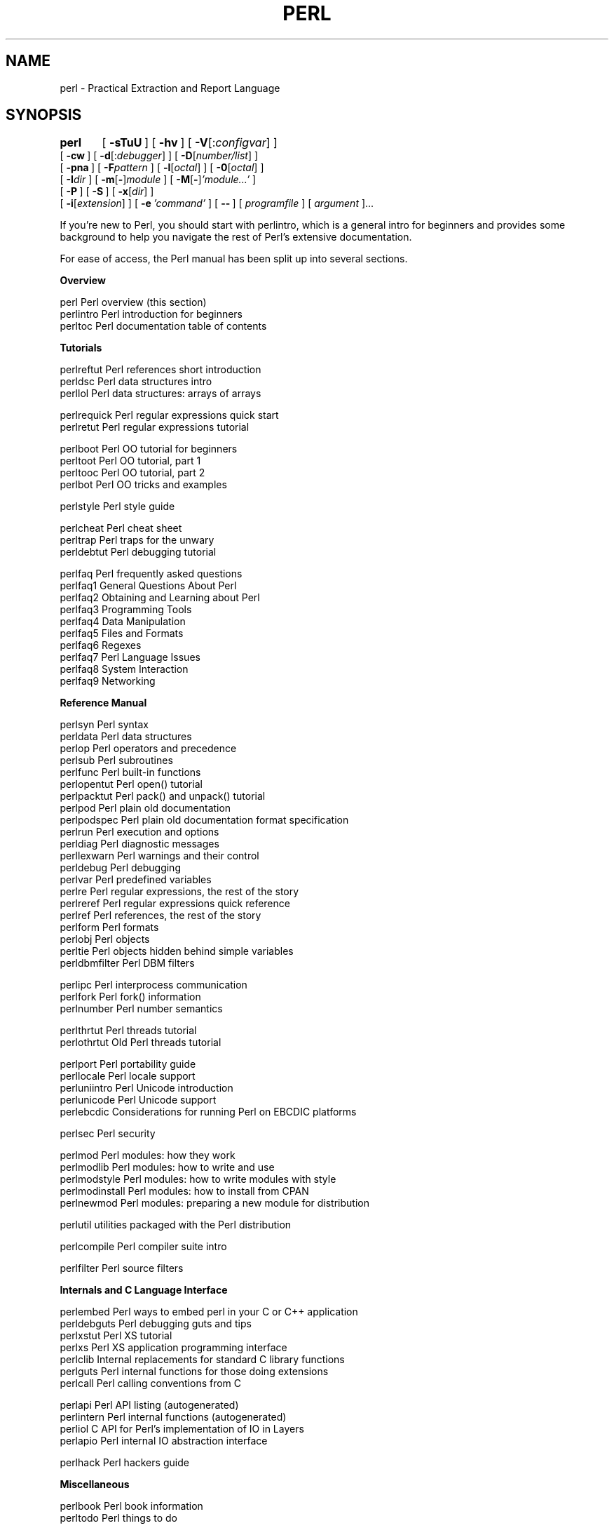 .\" Automatically generated by Pod::Man v1.37, Pod::Parser v1.14
.\"
.\" Standard preamble:
.\" ========================================================================
.de Sh \" Subsection heading
.br
.if t .Sp
.ne 5
.PP
\fB\\$1\fR
.PP
..
.de Sp \" Vertical space (when we can't use .PP)
.if t .sp .5v
.if n .sp
..
.de Vb \" Begin verbatim text
.ft CW
.nf
.ne \\$1
..
.de Ve \" End verbatim text
.ft R
.fi
..
.\" Set up some character translations and predefined strings.  \*(-- will
.\" give an unbreakable dash, \*(PI will give pi, \*(L" will give a left
.\" double quote, and \*(R" will give a right double quote.  | will give a
.\" real vertical bar.  \*(C+ will give a nicer C++.  Capital omega is used to
.\" do unbreakable dashes and therefore won't be available.  \*(C` and \*(C'
.\" expand to `' in nroff, nothing in troff, for use with C<>.
.tr \(*W-|\(bv\*(Tr
.ds C+ C\v'-.1v'\h'-1p'\s-2+\h'-1p'+\s0\v'.1v'\h'-1p'
.ie n \{\
.    ds -- \(*W-
.    ds PI pi
.    if (\n(.H=4u)&(1m=24u) .ds -- \(*W\h'-12u'\(*W\h'-12u'-\" diablo 10 pitch
.    if (\n(.H=4u)&(1m=20u) .ds -- \(*W\h'-12u'\(*W\h'-8u'-\"  diablo 12 pitch
.    ds L" ""
.    ds R" ""
.    ds C` ""
.    ds C' ""
'br\}
.el\{\
.    ds -- \|\(em\|
.    ds PI \(*p
.    ds L" ``
.    ds R" ''
'br\}
.\"
.\" If the F register is turned on, we'll generate index entries on stderr for
.\" titles (.TH), headers (.SH), subsections (.Sh), items (.Ip), and index
.\" entries marked with X<> in POD.  Of course, you'll have to process the
.\" output yourself in some meaningful fashion.
.if \nF \{\
.    de IX
.    tm Index:\\$1\t\\n%\t"\\$2"
..
.    nr % 0
.    rr F
.\}
.\"
.\" For nroff, turn off justification.  Always turn off hyphenation; it makes
.\" way too many mistakes in technical documents.
.hy 0
.if n .na
.\"
.\" Accent mark definitions (@(#)ms.acc 1.5 88/02/08 SMI; from UCB 4.2).
.\" Fear.  Run.  Save yourself.  No user-serviceable parts.
.    \" fudge factors for nroff and troff
.if n \{\
.    ds #H 0
.    ds #V .8m
.    ds #F .3m
.    ds #[ \f1
.    ds #] \fP
.\}
.if t \{\
.    ds #H ((1u-(\\\\n(.fu%2u))*.13m)
.    ds #V .6m
.    ds #F 0
.    ds #[ \&
.    ds #] \&
.\}
.    \" simple accents for nroff and troff
.if n \{\
.    ds ' \&
.    ds ` \&
.    ds ^ \&
.    ds , \&
.    ds ~ ~
.    ds /
.\}
.if t \{\
.    ds ' \\k:\h'-(\\n(.wu*8/10-\*(#H)'\'\h"|\\n:u"
.    ds ` \\k:\h'-(\\n(.wu*8/10-\*(#H)'\`\h'|\\n:u'
.    ds ^ \\k:\h'-(\\n(.wu*10/11-\*(#H)'^\h'|\\n:u'
.    ds , \\k:\h'-(\\n(.wu*8/10)',\h'|\\n:u'
.    ds ~ \\k:\h'-(\\n(.wu-\*(#H-.1m)'~\h'|\\n:u'
.    ds / \\k:\h'-(\\n(.wu*8/10-\*(#H)'\z\(sl\h'|\\n:u'
.\}
.    \" troff and (daisy-wheel) nroff accents
.ds : \\k:\h'-(\\n(.wu*8/10-\*(#H+.1m+\*(#F)'\v'-\*(#V'\z.\h'.2m+\*(#F'.\h'|\\n:u'\v'\*(#V'
.ds 8 \h'\*(#H'\(*b\h'-\*(#H'
.ds o \\k:\h'-(\\n(.wu+\w'\(de'u-\*(#H)/2u'\v'-.3n'\*(#[\z\(de\v'.3n'\h'|\\n:u'\*(#]
.ds d- \h'\*(#H'\(pd\h'-\w'~'u'\v'-.25m'\f2\(hy\fP\v'.25m'\h'-\*(#H'
.ds D- D\\k:\h'-\w'D'u'\v'-.11m'\z\(hy\v'.11m'\h'|\\n:u'
.ds th \*(#[\v'.3m'\s+1I\s-1\v'-.3m'\h'-(\w'I'u*2/3)'\s-1o\s+1\*(#]
.ds Th \*(#[\s+2I\s-2\h'-\w'I'u*3/5'\v'-.3m'o\v'.3m'\*(#]
.ds ae a\h'-(\w'a'u*4/10)'e
.ds Ae A\h'-(\w'A'u*4/10)'E
.    \" corrections for vroff
.if v .ds ~ \\k:\h'-(\\n(.wu*9/10-\*(#H)'\s-2\u~\d\s+2\h'|\\n:u'
.if v .ds ^ \\k:\h'-(\\n(.wu*10/11-\*(#H)'\v'-.4m'^\v'.4m'\h'|\\n:u'
.    \" for low resolution devices (crt and lpr)
.if \n(.H>23 .if \n(.V>19 \
\{\
.    ds : e
.    ds 8 ss
.    ds o a
.    ds d- d\h'-1'\(ga
.    ds D- D\h'-1'\(hy
.    ds th \o'bp'
.    ds Th \o'LP'
.    ds ae ae
.    ds Ae AE
.\}
.rm #[ #] #H #V #F C
.\" ========================================================================
.\"
.IX Title "PERL 1"
.TH PERL 1 "2004-11-05" "perl v5.8.6" "Perl Programmers Reference Guide"
.SH "NAME"
perl \- Practical Extraction and Report Language
.SH "SYNOPSIS"
.IX Header "SYNOPSIS"
\&\fBperl\fR	[\ \fB\-sTuU\fR\ ] [\ \fB\-hv\fR\ ]\ [\ \fB\-V\fR[:\fIconfigvar\fR]\ ]
    [\ \fB\-cw\fR\ ]\ [\ \fB\-d\fR[:\fIdebugger\fR]\ ]\ [\ \fB\-D\fR[\fInumber/list\fR]\ ]
    [\ \fB\-pna\fR\ ]\ [\ \fB\-F\fR\fIpattern\fR\ ]\ [\ \fB\-l\fR[\fIoctal\fR]\ ]\ [\ \fB\-0\fR[\fIoctal\fR]\ ]
    [\ \fB\-I\fR\fIdir\fR\ ]\ [\ \fB\-m\fR[\fB\-\fR]\fImodule\fR\ ]\ [\ \fB\-M\fR[\fB\-\fR]\fI'module...'\fR\ ]
    [\ \fB\-P\fR\ ] [\ \fB\-S\fR\ ] [\ \fB\-x\fR[\fIdir\fR]\ ]
    [\ \fB\-i\fR[\fIextension\fR]\ ] [\ \fB\-e\fR\ \fI'command'\fR\ ]\ [\ \fB\-\-\fR\ ]\ [\ \fIprogramfile\fR\ ]\ [\ \fIargument\fR\ ]...
.PP
If you're new to Perl, you should start with perlintro, which is a 
general intro for beginners and provides some background to help you
navigate the rest of Perl's extensive documentation.
.PP
For ease of access, the Perl manual has been split up into several sections.
.Sh "Overview"
.IX Subsection "Overview"
.Vb 3
\&    perl                Perl overview (this section)
\&    perlintro           Perl introduction for beginners
\&    perltoc             Perl documentation table of contents
.Ve
.Sh "Tutorials"
.IX Subsection "Tutorials"
.Vb 3
\&    perlreftut          Perl references short introduction
\&    perldsc             Perl data structures intro
\&    perllol             Perl data structures: arrays of arrays
.Ve
.PP
.Vb 2
\&    perlrequick         Perl regular expressions quick start
\&    perlretut           Perl regular expressions tutorial
.Ve
.PP
.Vb 4
\&    perlboot            Perl OO tutorial for beginners
\&    perltoot            Perl OO tutorial, part 1
\&    perltooc            Perl OO tutorial, part 2
\&    perlbot             Perl OO tricks and examples
.Ve
.PP
.Vb 1
\&    perlstyle           Perl style guide
.Ve
.PP
.Vb 3
\&    perlcheat           Perl cheat sheet
\&    perltrap            Perl traps for the unwary
\&    perldebtut          Perl debugging tutorial
.Ve
.PP
.Vb 10
\&    perlfaq             Perl frequently asked questions
\&      perlfaq1          General Questions About Perl
\&      perlfaq2          Obtaining and Learning about Perl
\&      perlfaq3          Programming Tools
\&      perlfaq4          Data Manipulation
\&      perlfaq5          Files and Formats
\&      perlfaq6          Regexes
\&      perlfaq7          Perl Language Issues
\&      perlfaq8          System Interaction
\&      perlfaq9          Networking
.Ve
.Sh "Reference Manual"
.IX Subsection "Reference Manual"
.Vb 21
\&    perlsyn             Perl syntax
\&    perldata            Perl data structures
\&    perlop              Perl operators and precedence
\&    perlsub             Perl subroutines
\&    perlfunc            Perl built-in functions
\&      perlopentut       Perl open() tutorial
\&      perlpacktut       Perl pack() and unpack() tutorial
\&    perlpod             Perl plain old documentation
\&    perlpodspec         Perl plain old documentation format specification
\&    perlrun             Perl execution and options
\&    perldiag            Perl diagnostic messages
\&    perllexwarn         Perl warnings and their control
\&    perldebug           Perl debugging
\&    perlvar             Perl predefined variables
\&    perlre              Perl regular expressions, the rest of the story
\&    perlreref           Perl regular expressions quick reference
\&    perlref             Perl references, the rest of the story
\&    perlform            Perl formats
\&    perlobj             Perl objects
\&    perltie             Perl objects hidden behind simple variables
\&      perldbmfilter     Perl DBM filters
.Ve
.PP
.Vb 3
\&    perlipc             Perl interprocess communication
\&    perlfork            Perl fork() information
\&    perlnumber          Perl number semantics
.Ve
.PP
.Vb 2
\&    perlthrtut          Perl threads tutorial
\&      perlothrtut       Old Perl threads tutorial
.Ve
.PP
.Vb 5
\&    perlport            Perl portability guide
\&    perllocale          Perl locale support
\&    perluniintro        Perl Unicode introduction
\&    perlunicode         Perl Unicode support
\&    perlebcdic          Considerations for running Perl on EBCDIC platforms
.Ve
.PP
.Vb 1
\&    perlsec             Perl security
.Ve
.PP
.Vb 5
\&    perlmod             Perl modules: how they work
\&    perlmodlib          Perl modules: how to write and use
\&    perlmodstyle        Perl modules: how to write modules with style
\&    perlmodinstall      Perl modules: how to install from CPAN
\&    perlnewmod          Perl modules: preparing a new module for distribution
.Ve
.PP
.Vb 1
\&    perlutil            utilities packaged with the Perl distribution
.Ve
.PP
.Vb 1
\&    perlcompile         Perl compiler suite intro
.Ve
.PP
.Vb 1
\&    perlfilter          Perl source filters
.Ve
.Sh "Internals and C Language Interface"
.IX Subsection "Internals and C Language Interface"
.Vb 7
\&    perlembed           Perl ways to embed perl in your C or C++ application
\&    perldebguts         Perl debugging guts and tips
\&    perlxstut           Perl XS tutorial
\&    perlxs              Perl XS application programming interface
\&    perlclib            Internal replacements for standard C library functions
\&    perlguts            Perl internal functions for those doing extensions
\&    perlcall            Perl calling conventions from C
.Ve
.PP
.Vb 4
\&    perlapi             Perl API listing (autogenerated)
\&    perlintern          Perl internal functions (autogenerated)
\&    perliol             C API for Perl's implementation of IO in Layers
\&    perlapio            Perl internal IO abstraction interface
.Ve
.PP
.Vb 1
\&    perlhack            Perl hackers guide
.Ve
.Sh "Miscellaneous"
.IX Subsection "Miscellaneous"
.Vb 2
\&    perlbook            Perl book information
\&    perltodo            Perl things to do
.Ve
.PP
.Vb 1
\&    perldoc             Look up Perl documentation in Pod format
.Ve
.PP
.Vb 16
\&    perlhist            Perl history records
\&    perldelta           Perl changes since previous version
\&    perl585delta        Perl changes in version 5.8.5
\&    perl584delta        Perl changes in version 5.8.4
\&    perl583delta        Perl changes in version 5.8.3
\&    perl582delta        Perl changes in version 5.8.2
\&    perl581delta        Perl changes in version 5.8.1
\&    perl58delta         Perl changes in version 5.8.0
\&    perl573delta        Perl changes in version 5.7.3
\&    perl572delta        Perl changes in version 5.7.2
\&    perl571delta        Perl changes in version 5.7.1
\&    perl570delta        Perl changes in version 5.7.0
\&    perl561delta        Perl changes in version 5.6.1
\&    perl56delta         Perl changes in version 5.6
\&    perl5005delta       Perl changes in version 5.005
\&    perl5004delta       Perl changes in version 5.004
.Ve
.PP
.Vb 2
\&    perlartistic        Perl Artistic License
\&    perlgpl             GNU General Public License
.Ve
.Sh "Language-Specific"
.IX Subsection "Language-Specific"
.Vb 4
\&    perlcn              Perl for Simplified Chinese (in EUC-CN)
\&    perljp              Perl for Japanese (in EUC-JP)
\&    perlko              Perl for Korean (in EUC-KR)
\&    perltw              Perl for Traditional Chinese (in Big5)
.Ve
.Sh "Platform-Specific"
.IX Subsection "Platform-Specific"
.Vb 32
\&    perlaix             Perl notes for AIX
\&    perlamiga           Perl notes for AmigaOS
\&    perlapollo          Perl notes for Apollo DomainOS
\&    perlbeos            Perl notes for BeOS
\&    perlbs2000          Perl notes for POSIX-BC BS2000
\&    perlce              Perl notes for WinCE
\&    perlcygwin          Perl notes for Cygwin
\&    perldgux            Perl notes for DG/UX
\&    perldos             Perl notes for DOS
\&    perlepoc            Perl notes for EPOC
\&    perlfreebsd         Perl notes for FreeBSD
\&    perlhpux            Perl notes for HP-UX
\&    perlhurd            Perl notes for Hurd
\&    perlirix            Perl notes for Irix
\&    perlmachten         Perl notes for Power MachTen
\&    perlmacos           Perl notes for Mac OS (Classic)
\&    perlmacosx          Perl notes for Mac OS X
\&    perlmint            Perl notes for MiNT
\&    perlmpeix           Perl notes for MPE/iX
\&    perlnetware         Perl notes for NetWare
\&    perlos2             Perl notes for OS/2
\&    perlos390           Perl notes for OS/390
\&    perlos400           Perl notes for OS/400
\&    perlplan9           Perl notes for Plan 9
\&    perlqnx             Perl notes for QNX
\&    perlsolaris         Perl notes for Solaris
\&    perltru64           Perl notes for Tru64
\&    perluts             Perl notes for UTS
\&    perlvmesa           Perl notes for VM/ESA
\&    perlvms             Perl notes for VMS
\&    perlvos             Perl notes for Stratus VOS
\&    perlwin32           Perl notes for Windows
.Ve
.PP
By default, the manpages listed above are installed in the 
\&\fI/usr/local/man/\fR directory.  
.PP
Extensive additional documentation for Perl modules is available.  The
default configuration for perl will place this additional documentation
in the \fI/usr/local/lib/perl5/man\fR directory (or else in the \fIman\fR
subdirectory of the Perl library directory).  Some of this additional
documentation is distributed standard with Perl, but you'll also find
documentation for third-party modules there.
.PP
You should be able to view Perl's documentation with your \fIman\fR\|(1)
program by including the proper directories in the appropriate start-up
files, or in the \s-1MANPATH\s0 environment variable.  To find out where the
configuration has installed the manpages, type:
.PP
.Vb 1
\&    perl -V:man.dir
.Ve
.PP
If the directories have a common stem, such as \fI/usr/local/man/man1\fR
and \fI/usr/local/man/man3\fR, you need only to add that stem
(\fI/usr/local/man\fR) to your \fIman\fR\|(1) configuration files or your \s-1MANPATH\s0
environment variable.  If they do not share a stem, you'll have to add
both stems.
.PP
If that doesn't work for some reason, you can still use the
supplied \fIperldoc\fR script to view module information.  You might
also look into getting a replacement man program.
.PP
If something strange has gone wrong with your program and you're not
sure where you should look for help, try the \fB\-w\fR switch first.  It
will often point out exactly where the trouble is.
.SH "DESCRIPTION"
.IX Header "DESCRIPTION"
Perl is a language optimized for scanning arbitrary
text files, extracting information from those text files, and printing
reports based on that information.  It's also a good language for many
system management tasks.  The language is intended to be practical
(easy to use, efficient, complete) rather than beautiful (tiny,
elegant, minimal).
.PP
Perl combines (in the author's opinion, anyway) some of the best
features of C, \fBsed\fR, \fBawk\fR, and \fBsh\fR, so people familiar with
those languages should have little difficulty with it.  (Language
historians will also note some vestiges of \fBcsh\fR, Pascal, and even
\&\s-1BASIC\-PLUS\s0.)  Expression syntax corresponds closely to C
expression syntax.  Unlike most Unix utilities, Perl does not
arbitrarily limit the size of your data\*(--if you've got the memory,
Perl can slurp in your whole file as a single string.  Recursion is of
unlimited depth.  And the tables used by hashes (sometimes called
\&\*(L"associative arrays\*(R") grow as necessary to prevent degraded
performance.  Perl can use sophisticated pattern matching techniques to
scan large amounts of data quickly.  Although optimized for
scanning text, Perl can also deal with binary data, and can make dbm
files look like hashes.  Setuid Perl scripts are safer than C programs
through a dataflow tracing mechanism that prevents many stupid
security holes.
.PP
If you have a problem that would ordinarily use \fBsed\fR or \fBawk\fR or
\&\fBsh\fR, but it exceeds their capabilities or must run a little faster,
and you don't want to write the silly thing in C, then Perl may be for
you.  There are also translators to turn your \fBsed\fR and \fBawk\fR
scripts into Perl scripts.
.PP
But wait, there's more...
.PP
Begun in 1993 (see perlhist), Perl version 5 is nearly a complete
rewrite that provides the following additional benefits:
.IP "\(bu" 4
modularity and reusability using innumerable modules 
.Sp
Described in perlmod, perlmodlib, and perlmodinstall.
.IP "\(bu" 4
embeddable and extensible 
.Sp
Described in perlembed, perlxstut, perlxs, perlcall,
perlguts, and xsubpp.
.IP "\(bu" 4
roll-your-own magic variables (including multiple simultaneous \s-1DBM\s0
implementations)
.Sp
Described in perltie and AnyDBM_File.
.IP "\(bu" 4
subroutines can now be overridden, autoloaded, and prototyped
.Sp
Described in perlsub.
.IP "\(bu" 4
arbitrarily nested data structures and anonymous functions
.Sp
Described in perlreftut, perlref, perldsc, and perllol.
.IP "\(bu" 4
object-oriented programming
.Sp
Described in perlobj, perlboot, perltoot, perltooc,
and perlbot.
.IP "\(bu" 4
support for light-weight processes (threads)
.Sp
Described in perlthrtut and threads.
.IP "\(bu" 4
support for Unicode, internationalization, and localization
.Sp
Described in perluniintro, perllocale and Locale::Maketext.
.IP "\(bu" 4
lexical scoping
.Sp
Described in perlsub.
.IP "\(bu" 4
regular expression enhancements
.Sp
Described in perlre, with additional examples in perlop.
.IP "\(bu" 4
enhanced debugger and interactive Perl environment,
with integrated editor support
.Sp
Described in perldebtut, perldebug and perldebguts.
.IP "\(bu" 4
\&\s-1POSIX\s0 1003.1 compliant library
.Sp
Described in \s-1POSIX\s0.
.PP
Okay, that's \fIdefinitely\fR enough hype.
.SH "AVAILABILITY"
.IX Header "AVAILABILITY"
Perl is available for most operating systems, including virtually
all Unix-like platforms.  See \*(L"Supported Platforms\*(R" in perlport
for a listing.
.SH "ENVIRONMENT"
.IX Header "ENVIRONMENT"
See perlrun.
.SH "AUTHOR"
.IX Header "AUTHOR"
Larry Wall <larry@wall.org>, with the help of oodles of other folks.
.PP
If your Perl success stories and testimonials may be of help to others 
who wish to advocate the use of Perl in their applications, 
or if you wish to simply express your gratitude to Larry and the 
Perl developers, please write to perl\-thanks@perl.org .
.SH "FILES"
.IX Header "FILES"
.Vb 1
\& "@INC"                 locations of perl libraries
.Ve
.SH "SEE ALSO"
.IX Header "SEE ALSO"
.Vb 2
\& a2p    awk to perl translator
\& s2p    sed to perl translator
.Ve
.PP
.Vb 4
\& http://www.perl.org/       the Perl homepage
\& http://www.perl.com/       Perl articles (O'Reilly Media)
\& http://www.cpan.org/       the Comprehensive Perl Archive
\& http://www.pm.org/         the Perl Mongers
.Ve
.SH "DIAGNOSTICS"
.IX Header "DIAGNOSTICS"
The \f(CW\*(C`use warnings\*(C'\fR pragma (and the \fB\-w\fR switch) produces some 
lovely diagnostics.
.PP
See perldiag for explanations of all Perl's diagnostics.  The \f(CW\*(C`use
diagnostics\*(C'\fR pragma automatically turns Perl's normally terse warnings
and errors into these longer forms.
.PP
Compilation errors will tell you the line number of the error, with an
indication of the next token or token type that was to be examined.
(In a script passed to Perl via \fB\-e\fR switches, each
\&\fB\-e\fR is counted as one line.)
.PP
Setuid scripts have additional constraints that can produce error
messages such as \*(L"Insecure dependency\*(R".  See perlsec.
.PP
Did we mention that you should definitely consider using the \fB\-w\fR
switch?
.SH "BUGS"
.IX Header "BUGS"
The \fB\-w\fR switch is not mandatory.
.PP
Perl is at the mercy of your machine's definitions of various
operations such as type casting, \fIatof()\fR, and floating-point
output with \fIsprintf()\fR.
.PP
If your stdio requires a seek or eof between reads and writes on a
particular stream, so does Perl.  (This doesn't apply to \fIsysread()\fR
and \fIsyswrite()\fR.)
.PP
While none of the built-in data types have any arbitrary size limits
(apart from memory size), there are still a few arbitrary limits:  a
given variable name may not be longer than 251 characters.  Line numbers
displayed by diagnostics are internally stored as short integers,
so they are limited to a maximum of 65535 (higher numbers usually being
affected by wraparound).
.PP
You may mail your bug reports (be sure to include full configuration
information as output by the myconfig program in the perl source
tree, or by \f(CW\*(C`perl \-V\*(C'\fR) to perlbug@perl.org .  If you've succeeded
in compiling perl, the \fBperlbug\fR script in the \fIutils/\fR subdirectory
can be used to help mail in a bug report.
.PP
Perl actually stands for Pathologically Eclectic Rubbish Lister, but
don't tell anyone I said that.
.SH "NOTES"
.IX Header "NOTES"
The Perl motto is \*(L"There's more than one way to do it.\*(R"  Divining
how many more is left as an exercise to the reader.
.PP
The three principal virtues of a programmer are Laziness,
Impatience, and Hubris.  See the Camel Book for why.
